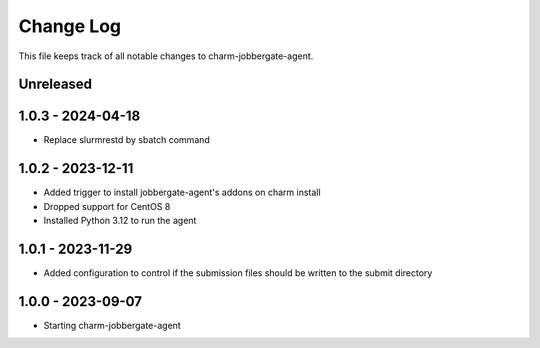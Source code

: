 ============
 Change Log
============

This file keeps track of all notable changes to charm-jobbergate-agent.

Unreleased
----------

1.0.3 - 2024-04-18
------------------
- Replace slurmrestd by sbatch command

1.0.2 - 2023-12-11
------------------ 
- Added trigger to install jobbergate-agent's addons on charm install
- Dropped support for CentOS 8
- Installed Python 3.12 to run the agent

1.0.1 - 2023-11-29
------------------ 
- Added configuration to control if the submission files should be written to the submit directory

1.0.0 - 2023-09-07
------------------ 
- Starting charm-jobbergate-agent
